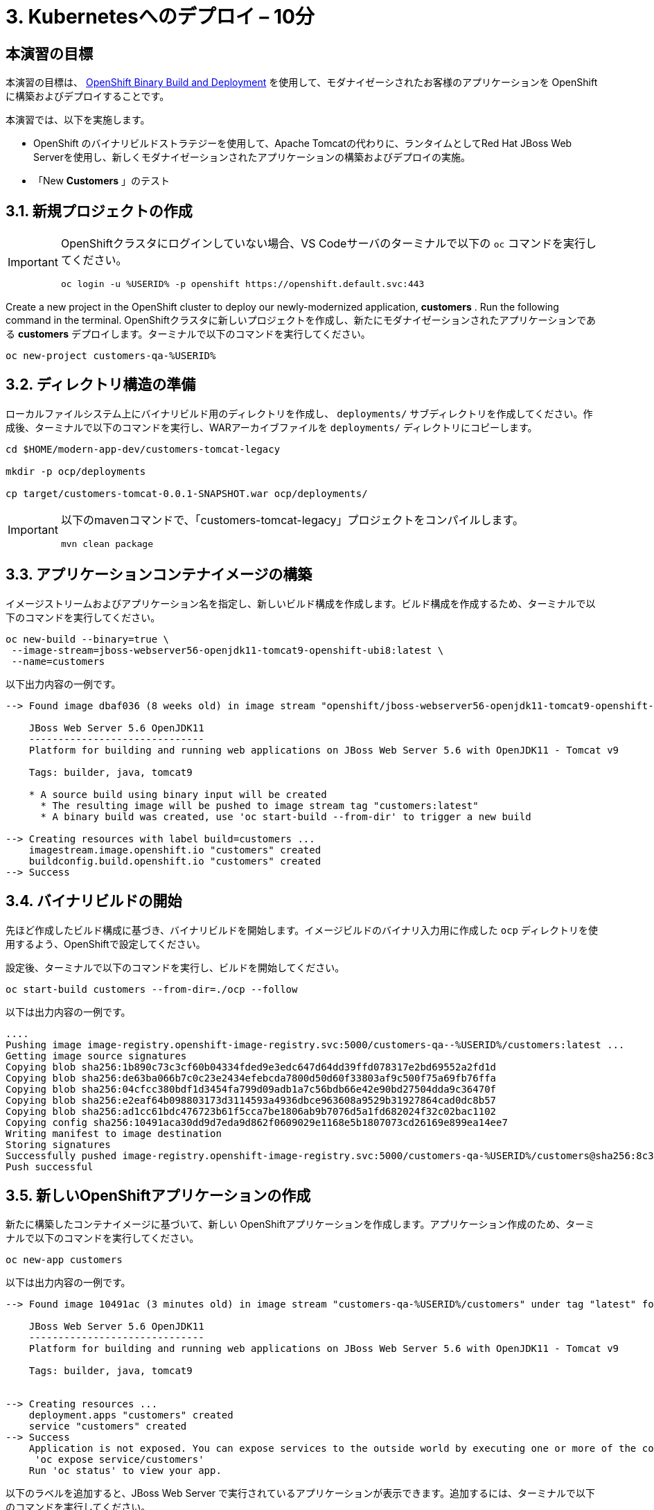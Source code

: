 = 3. Kubernetesへのデプロイ – 10分
:imagesdir: ../assets/images

== 本演習の目標

本演習の目標は、 link:https://access.redhat.com/documentation/en-us/openshift_container_platform/4.11/html-single/cicd/index#builds-binary-source_creating-build-inputs[OpenShift Binary Build and Deployment^] を使用して、モダナイゼーシされたお客様のアプリケーションを OpenShiftに構築およびデプロイすることです。

本演習では、以下を実施します。

* OpenShift のバイナリビルドストラテジーを使用して、Apache Tomcatの代わりに、ランタイムとしてRed Hat JBoss Web Serverを使用し、新しくモダナイゼーションされたアプリケーションの構築およびデプロイの実施。
* 「New *Customers* 」のテスト

== 3.1. 新規プロジェクトの作成

[IMPORTANT]
====
OpenShiftクラスタにログインしていない場合、VS Codeサーバのターミナルで以下の `oc` コマンドを実行してください。

[.console-input]
[source,bash]
----
oc login -u %USERID% -p openshift https://openshift.default.svc:443
----
====

Create a new project in the OpenShift cluster to deploy our newly-modernized application, *customers* . Run the following command in the terminal.
OpenShiftクラスタに新しいプロジェクトを作成し、新たにモダナイゼーションされたアプリケーションである *customers* デプロイします。ターミナルで以下のコマンドを実行してください。

[.console-input]
[source,bash,subs="+attributes,macros+"]
----
oc new-project customers-qa-%USERID%
----

== 3.2. ディレクトリ構造の準備

ローカルファイルシステム上にバイナリビルド用のディレクトリを作成し、 `deployments/` サブディレクトリを作成してください。作成後、ターミナルで以下のコマンドを実行し、WARアーカイブファイルを `deployments/` ディレクトリにコピーします。

[.console-input]
[source,bash,subs="+attributes,macros+"]
----
cd $HOME/modern-app-dev/customers-tomcat-legacy

mkdir -p ocp/deployments

cp target/customers-tomcat-0.0.1-SNAPSHOT.war ocp/deployments/
----

[IMPORTANT]
====
以下のmavenコマンドで、「customers-tomcat-legacy」プロジェクトをコンパイルします。

[.console-input]
[source,bash,subs="+attributes,macros+"]
----
mvn clean package
----
====

== 3.3. アプリケーションコンテナイメージの構築

イメージストリームおよびアプリケーション名を指定し、新しいビルド構成を作成します。ビルド構成を作成するため、ターミナルで以下のコマンドを実行してください。

[.console-input]
[source,bash,subs="+attributes,macros+"]
----
oc new-build --binary=true \
 --image-stream=jboss-webserver56-openjdk11-tomcat9-openshift-ubi8:latest \
 --name=customers
----

以下出力内容の一例です。

[.console-output]
[source,bash,subs="+attributes,macros+"]
----
--> Found image dbaf036 (8 weeks old) in image stream "openshift/jboss-webserver56-openjdk11-tomcat9-openshift-ubi8" under tag "latest" for "jboss-webserver56-openjdk11-tomcat9-openshift-ubi8:latest"

    JBoss Web Server 5.6 OpenJDK11
    ------------------------------
    Platform for building and running web applications on JBoss Web Server 5.6 with OpenJDK11 - Tomcat v9

    Tags: builder, java, tomcat9

    * A source build using binary input will be created
      * The resulting image will be pushed to image stream tag "customers:latest"
      * A binary build was created, use 'oc start-build --from-dir' to trigger a new build

--> Creating resources with label build=customers ...
    imagestream.image.openshift.io "customers" created
    buildconfig.build.openshift.io "customers" created
--> Success
----

== 3.4. バイナリビルドの開始

先ほど作成したビルド構成に基づき、バイナリビルドを開始します。イメージビルドのバイナリ入力用に作成した `ocp` ディレクトリを使用するよう、OpenShiftで設定してください。

設定後、ターミナルで以下のコマンドを実行し、ビルドを開始してください。

[.console-input]
[source,bash,subs="+attributes,macros+"]
----
oc start-build customers --from-dir=./ocp --follow
----

以下は出力内容の一例です。

[.console-output]
[source,bash,subs="+attributes,macros+"]
----
....
Pushing image image-registry.openshift-image-registry.svc:5000/customers-qa--%USERID%/customers:latest ...
Getting image source signatures
Copying blob sha256:1b890c73c3cf60b04334fded9e3edc647d64dd39ffd078317e2bd69552a2fd1d
Copying blob sha256:de63ba066b7c0c23e2434efebcda7800d50d60f33803af9c500f75a69fb76ffa
Copying blob sha256:04cfcc380bdf1d3454fa799d09adb1a7c56bdb66e42e90bd27504dda9c36470f
Copying blob sha256:e2eaf64b098803173d3114593a4936dbce963608a9529b31927864cad0dc8b57
Copying blob sha256:ad1cc61bdc476723b61f5cca7be1806ab9b7076d5a1fd682024f32c02bac1102
Copying config sha256:10491aca30dd9d7eda9d862f0609029e1168e5b1807073cd26169e899ea14ee7
Writing manifest to image destination
Storing signatures
Successfully pushed image-registry.openshift-image-registry.svc:5000/customers-qa-%USERID%/customers@sha256:8c3bced59a26db5d53afabe4990350444ceee1ca66eca78f10b7d4b5c61d2aaf
Push successful
----

== 3.5. 新しいOpenShiftアプリケーションの作成

新たに構築したコンテナイメージに基づいて、新しい OpenShiftアプリケーションを作成します。アプリケーション作成のため、ターミナルで以下のコマンドを実行してください。

[.console-input]
[source,bash,subs="+attributes,macros+"]
----
oc new-app customers
----

以下は出力内容の一例です。

[.console-output]
[source,bash,subs="+attributes,macros+"]
----
--> Found image 10491ac (3 minutes old) in image stream "customers-qa-%USERID%/customers" under tag "latest" for "customers"

    JBoss Web Server 5.6 OpenJDK11
    ------------------------------
    Platform for building and running web applications on JBoss Web Server 5.6 with OpenJDK11 - Tomcat v9

    Tags: builder, java, tomcat9


--> Creating resources ...
    deployment.apps "customers" created
    service "customers" created
--> Success
    Application is not exposed. You can expose services to the outside world by executing one or more of the commands below:
     'oc expose service/customers'
    Run 'oc status' to view your app.
----

以下のラベルを追加すると、JBoss Web Server で実行されているアプリケーションが表示できます。追加するには、ターミナルで以下のコマンドを実行してください。

[.console-input]
[source,bash,subs="+attributes,macros+"]
----
oc label deployment/customers app.openshift.io/runtime=rh-tomcat
----

== 3.6. 「New Customers」アプリケーションの確認

`おめでとうございます` 。OpenShiftクラスタに「New Customers」アプリケーションのデプロイに成功しました。このアプリケーションが「customers-qa-%USERID%」プロジェクトで実行されている場合は、 link:https://console-openshift-console.%SUBDOMAIN%/topology/ns/customers-qa-%USERID%?view=graph[Topology view^] にアクセスしてください。

image::customers-qa-topology.png[customers-qa-topology]

OpenShift virtualization上の新しいOracleデータベースのお客様データを取得のため、「Customers」アプリケーションにおける、以下のRESTful APIにアクセスしてください。

[.console-input]
[source,bash]
----
curl http://customers.customers-qa-%USERID%.svc.cluster.local:8080/customers-tomcat-0.0.1-SNAPSHOT/customers/1 ; echo
----

以下は出力内容の一例です。

[.console-output]
[source,bash,subs="+attributes,macros+"]
----
{"id":1,"username":"phlegm_master_19","name":"Guybrush","surname":"Threepwood","address":"1060 West Addison","zipCode":"ME-001","city":"Melee Town","country":"Melee Island"}
----

この出力内容から、OpenShift上で動作する最新のアプリケーションが、バックエンドデータベースからお客様データを正常に取得できていることが分かります。

== まとめ

おめでとうございます。以上で、発見したマイグレーションに関するすべての問題を解決し、レガシーアプリケーションのリファクタリングが完了しました。次のモジュールでは、Red Hat OpenShiftクラスタにおいて、高度なアプリケーション管理を行うための `CI/CD` および `GitOps` の実装方法について学習します。
